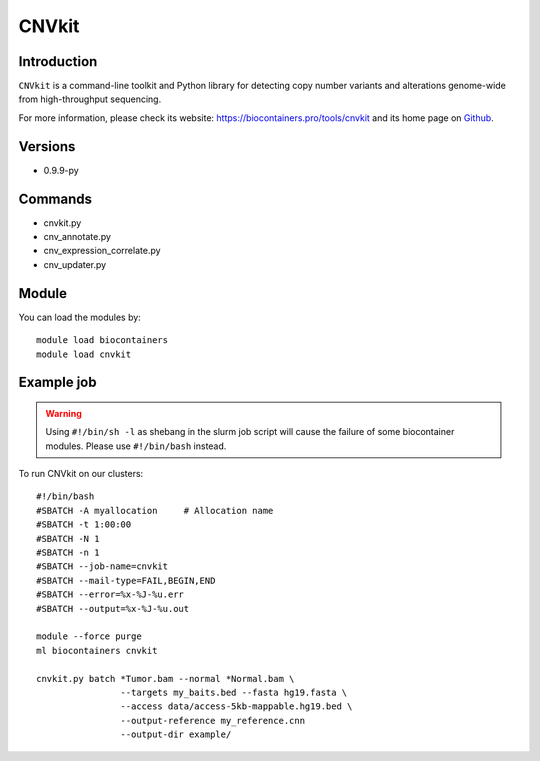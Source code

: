 .. _backbone-label:

CNVkit
==============================

Introduction
~~~~~~~~
``CNVkit`` is a command-line toolkit and Python library for detecting copy number variants and alterations genome-wide from high-throughput sequencing. 

| For more information, please check its website: https://biocontainers.pro/tools/cnvkit and its home page on `Github`_.

Versions
~~~~~~~~
- 0.9.9-py

Commands
~~~~~~~
- cnvkit.py
- cnv_annotate.py
- cnv_expression_correlate.py
- cnv_updater.py

Module
~~~~~~~~
You can load the modules by::
    
    module load biocontainers
    module load cnvkit

Example job
~~~~~
.. warning::
    Using ``#!/bin/sh -l`` as shebang in the slurm job script will cause the failure of some biocontainer modules. Please use ``#!/bin/bash`` instead.

To run CNVkit on our clusters::

    #!/bin/bash
    #SBATCH -A myallocation     # Allocation name 
    #SBATCH -t 1:00:00
    #SBATCH -N 1
    #SBATCH -n 1
    #SBATCH --job-name=cnvkit
    #SBATCH --mail-type=FAIL,BEGIN,END
    #SBATCH --error=%x-%J-%u.err
    #SBATCH --output=%x-%J-%u.out

    module --force purge
    ml biocontainers cnvkit

    cnvkit.py batch *Tumor.bam --normal *Normal.bam \
                    --targets my_baits.bed --fasta hg19.fasta \
                    --access data/access-5kb-mappable.hg19.bed \
                    --output-reference my_reference.cnn
                    --output-dir example/
.. _Github: https://github.com/etal/cnvkit
